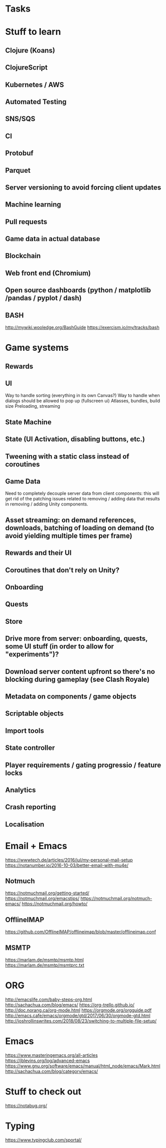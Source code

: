 * Tasks
* Stuff to learn
** Clojure (Koans)
** ClojureScript
** Kubernetes / AWS
** Automated Testing
** SNS/SQS
** CI
** Protobuf
** Parquet
** Server versioning to avoid forcing client updates
** Machine learning
** Pull requests
** Game data in actual database
** Blockchain
** Web front end (Chromium)
** Open source dashboards (python / matplotlib /pandas / pyplot / dash)
** BASH
http://mywiki.wooledge.org/BashGuide
https://exercism.io/my/tracks/bash
* Game systems
** Rewards
** UI
Way to handle sorting (everything in its own Canvas?)
Way to handle when dialogs should be allowed to pop up (fullscreen ui)
Atlasses, bundles, build size
Preloading, streaming
** State Machine
** State (UI Activation, disabling buttons, etc.)
** Tweening with a static class instead of coroutines
** Game Data
Need to completely decouple server data from client components: this will get rid of the patching issues related to removing / adding data that results in removing / adding Unity components.
** Asset streaming: on demand references, downloads, batching of loading on demand (to avoid yielding multiple times per frame)
** Rewards and their UI
** Coroutines that don't rely on Unity?
** Onboarding
** Quests
** Store
** Drive more from server: onboarding, quests, some UI stuff (in order to allow for "experiments")?
** Download server content upfront so there's no blocking during gameplay (see Clash Royale)
** Metadata on components / game objects
** Scriptable objects
** Import tools
** State controller
** Player requirements / gating progressio / feature locks
** Analytics
** Crash reporting
** Localisation
* Email + Emacs
https://wwwtech.de/articles/2016/jul/my-personal-mail-setup
https://notanumber.io/2016-10-03/better-email-with-mu4e/
** Notmuch
[[https://notmuchmail.org/getting-started/]]
https://notmuchmail.org/emacstips/
https://notmuchmail.org/notmuch-emacs/
https://notmuchmail.org/howto/
** OfflineIMAP
https://github.com/OfflineIMAP/offlineimap/blob/master/offlineimap.conf
** MSMTP
https://marlam.de/msmtp/msmtp.html
https://marlam.de/msmtp/msmtprc.txt
* ORG
http://emacslife.com/baby-steps-org.html
http://sachachua.com/blog/emacs/
https://org-trello.github.io/
http://doc.norang.ca/org-mode.html
https://orgmode.org/orgguide.pdf
http://emacs.cafe/emacs/orgmode/gtd/2017/06/30/orgmode-gtd.html
http://joshrollinswrites.com/2018/08/23/switching-to-multiple-file-setup/
* Emacs
https://www.masteringemacs.org/all-articles
https://jblevins.org/log/advanced-emacs
https://www.gnu.org/software/emacs/manual/html_node/emacs/Mark.html
http://sachachua.com/blog/category/emacs/
* Stuff to check out
https://notabug.org/
* Typing
https://www.typingclub.com/sportal/

